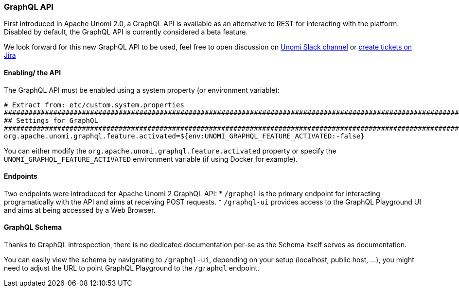 //
// Licensed under the Apache License, Version 2.0 (the "License");
// you may not use this file except in compliance with the License.
// You may obtain a copy of the License at
//
//      http://www.apache.org/licenses/LICENSE-2.0
//
// Unless required by applicable law or agreed to in writing, software
// distributed under the License is distributed on an "AS IS" BASIS,
// WITHOUT WARRANTIES OR CONDITIONS OF ANY KIND, either express or implied.
// See the License for the specific language governing permissions and
// limitations under the License.
//
=== GraphQL API

First introduced in Apache Unomi 2.0, a GraphQL API is available as an alternative to REST for interacting with the platform. 
Disabled by default, the GraphQL API is currently considered a beta feature.

We look forward for this new GraphQL API to be used, feel free to open discussion on 
https://the-asf.slack.com/messages/CBP2Z98Q7/[Unomi Slack channel] or https://issues.apache.org/jira/projects/UNOMI/issues[create tickets on Jira]

==== Enabling/ the API

The GraphQL API must be enabled using a system property (or environment variable):

[source]
----
# Extract from: etc/custom.system.properties
#######################################################################################################################
## Settings for GraphQL                                                                                              ##
#######################################################################################################################
org.apache.unomi.graphql.feature.activated=${env:UNOMI_GRAPHQL_FEATURE_ACTIVATED:-false}
----

You can either modify the `org.apache.unomi.graphql.feature.activated` property or specify the `UNOMI_GRAPHQL_FEATURE_ACTIVATED` 
environment variable (if using Docker for example).

==== Endpoints

Two endpoints were introduced for Apache Unomi 2 GraphQL API:
* `/graphql` is the primary endpoint for interacting programatically with the API and aims at receiving POST requests.
* `/graphql-ui` provides access to the GraphQL Playground UI and aims at being accessed by a Web Browser.

==== GraphQL Schema

Thanks to GraphQL introspection, there is no dedicated documentation per-se as the Schema itself serves as documentation. 

You can easily view the schema by navigrating to `/graphql-ui`, depending on your setup (localhost, public host, ...), 
you might need to adjust the URL to point GraphQL Playground to the `/graphql` endpoint.
